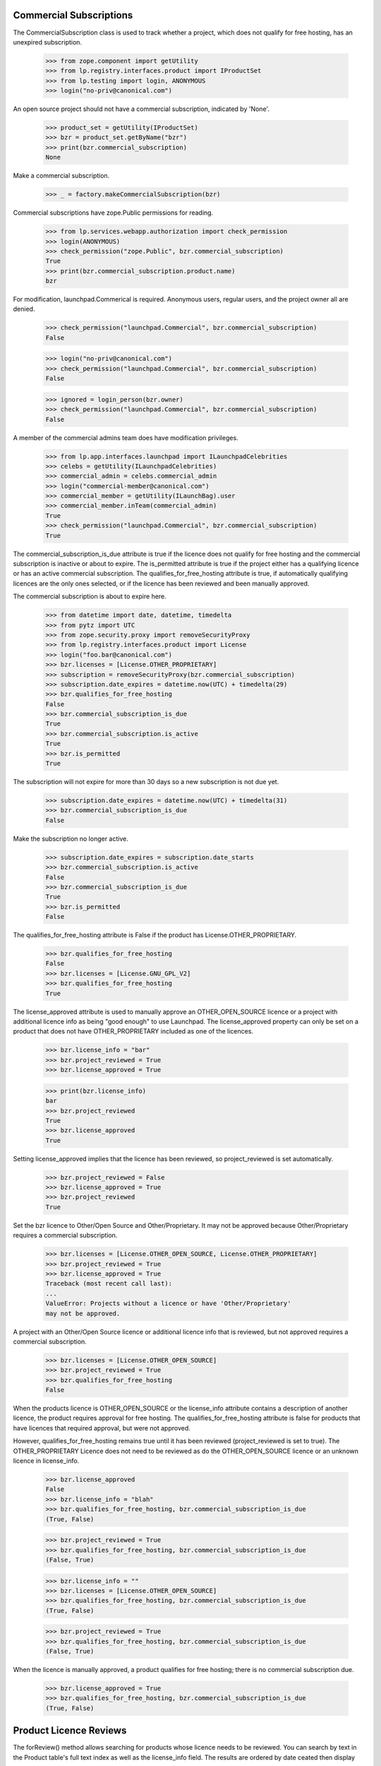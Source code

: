 ========================
Commercial Subscriptions
========================

The CommercialSubscription class is used to track whether a project,
which does not qualify for free hosting, has an unexpired subscription.

    >>> from zope.component import getUtility
    >>> from lp.registry.interfaces.product import IProductSet
    >>> from lp.testing import login, ANONYMOUS
    >>> login("no-priv@canonical.com")

An open source project should not have a commercial subscription,
indicated by 'None'.

    >>> product_set = getUtility(IProductSet)
    >>> bzr = product_set.getByName("bzr")
    >>> print(bzr.commercial_subscription)
    None

Make a commercial subscription.

    >>> _ = factory.makeCommercialSubscription(bzr)

Commercial subscriptions have zope.Public permissions for reading.

    >>> from lp.services.webapp.authorization import check_permission
    >>> login(ANONYMOUS)
    >>> check_permission("zope.Public", bzr.commercial_subscription)
    True
    >>> print(bzr.commercial_subscription.product.name)
    bzr

For modification, launchpad.Commerical is required.  Anonymous users,
regular users, and the project owner all are denied.

    >>> check_permission("launchpad.Commercial", bzr.commercial_subscription)
    False

    >>> login("no-priv@canonical.com")
    >>> check_permission("launchpad.Commercial", bzr.commercial_subscription)
    False

    >>> ignored = login_person(bzr.owner)
    >>> check_permission("launchpad.Commercial", bzr.commercial_subscription)
    False

A member of the commercial admins team does have modification privileges.

    >>> from lp.app.interfaces.launchpad import ILaunchpadCelebrities
    >>> celebs = getUtility(ILaunchpadCelebrities)
    >>> commercial_admin = celebs.commercial_admin
    >>> login("commercial-member@canonical.com")
    >>> commercial_member = getUtility(ILaunchBag).user
    >>> commercial_member.inTeam(commercial_admin)
    True
    >>> check_permission("launchpad.Commercial", bzr.commercial_subscription)
    True

The commercial_subscription_is_due attribute is true if the licence
does not qualify for free hosting and the commercial subscription
is inactive or about to expire.  The is_permitted attribute is
true if the project either has a qualifying licence or has an active
commercial subscription. The qualifies_for_free_hosting attribute is
true, if automatically qualifying licences are the only ones selected,
or if the licence has been reviewed and been manually approved.

The commercial subscription is about to expire here.

    >>> from datetime import date, datetime, timedelta
    >>> from pytz import UTC
    >>> from zope.security.proxy import removeSecurityProxy
    >>> from lp.registry.interfaces.product import License
    >>> login("foo.bar@canonical.com")
    >>> bzr.licenses = [License.OTHER_PROPRIETARY]
    >>> subscription = removeSecurityProxy(bzr.commercial_subscription)
    >>> subscription.date_expires = datetime.now(UTC) + timedelta(29)
    >>> bzr.qualifies_for_free_hosting
    False
    >>> bzr.commercial_subscription_is_due
    True
    >>> bzr.commercial_subscription.is_active
    True
    >>> bzr.is_permitted
    True

The subscription will not expire for more than 30 days so a new
subscription is not due yet.

    >>> subscription.date_expires = datetime.now(UTC) + timedelta(31)
    >>> bzr.commercial_subscription_is_due
    False

Make the subscription no longer active.

    >>> subscription.date_expires = subscription.date_starts
    >>> bzr.commercial_subscription.is_active
    False
    >>> bzr.commercial_subscription_is_due
    True
    >>> bzr.is_permitted
    False

The qualifies_for_free_hosting attribute is False
if the product has License.OTHER_PROPRIETARY.

    >>> bzr.qualifies_for_free_hosting
    False
    >>> bzr.licenses = [License.GNU_GPL_V2]
    >>> bzr.qualifies_for_free_hosting
    True

The license_approved attribute is used to manually approve an
OTHER_OPEN_SOURCE licence or a project with additional licence info
as being "good enough" to use Launchpad. The license_approved property
can only be set on a product that does not have OTHER_PROPRIETARY
included as one of the licences.

    >>> bzr.license_info = "bar"
    >>> bzr.project_reviewed = True
    >>> bzr.license_approved = True

    >>> print(bzr.license_info)
    bar
    >>> bzr.project_reviewed
    True
    >>> bzr.license_approved
    True

Setting license_approved implies that the licence has been reviewed,
so project_reviewed is set automatically.

    >>> bzr.project_reviewed = False
    >>> bzr.license_approved = True
    >>> bzr.project_reviewed
    True

Set the bzr licence to Other/Open Source and Other/Proprietary.  It
may not be approved because Other/Proprietary requires a commercial
subscription.

    >>> bzr.licenses = [License.OTHER_OPEN_SOURCE, License.OTHER_PROPRIETARY]
    >>> bzr.project_reviewed = True
    >>> bzr.license_approved = True
    Traceback (most recent call last):
    ...
    ValueError: Projects without a licence or have 'Other/Proprietary'
    may not be approved.

A project with an Other/Open Source licence or additional licence info that
is reviewed, but not approved requires a commercial subscription.

    >>> bzr.licenses = [License.OTHER_OPEN_SOURCE]
    >>> bzr.project_reviewed = True
    >>> bzr.qualifies_for_free_hosting
    False

When the products licence is OTHER_OPEN_SOURCE or the license_info
attribute contains a description of another licence, the product
requires approval for free hosting. The qualifies_for_free_hosting
attribute is false for products that have licences that required
approval, but were not approved.

However, qualifies_for_free_hosting remains true until
it has been reviewed (project_reviewed is set to true). The
OTHER_PROPRIETARY Licence does not need to be reviewed as do the
OTHER_OPEN_SOURCE licence or an unknown licence in license_info.

    >>> bzr.license_approved
    False
    >>> bzr.license_info = "blah"
    >>> bzr.qualifies_for_free_hosting, bzr.commercial_subscription_is_due
    (True, False)

    >>> bzr.project_reviewed = True
    >>> bzr.qualifies_for_free_hosting, bzr.commercial_subscription_is_due
    (False, True)

    >>> bzr.license_info = ""
    >>> bzr.licenses = [License.OTHER_OPEN_SOURCE]
    >>> bzr.qualifies_for_free_hosting, bzr.commercial_subscription_is_due
    (True, False)

    >>> bzr.project_reviewed = True
    >>> bzr.qualifies_for_free_hosting, bzr.commercial_subscription_is_due
    (False, True)

When the licence is manually approved, a product qualifies for free
hosting; there is no commercial subscription due.

    >>> bzr.license_approved = True
    >>> bzr.qualifies_for_free_hosting, bzr.commercial_subscription_is_due
    (True, False)

=======================
Product Licence Reviews
=======================

The forReview() method allows searching for products whose licence needs to
be reviewed. You can search by text in the Product table's full text index
as well as the license_info field. The results are ordered by date ceated
then display name.

    >>> from lp.services.database.sqlbase import flush_database_updates
    >>> from datetime import timedelta
    >>> bzr.licenses = [License.GNU_GPL_V2, License.ECLIPSE]
    >>> flush_database_updates()
    >>> for product in product_set.forReview(
    ...     commercial_member, search_text="gnome"
    ... ):
    ...     print(product.displayname)
    python gnome2 dev
    Evolution
    GNOME Terminal
    Gnome Applets
    gnomebaker

The license_info field is also searched for matching search_text:

    >>> bzr.license_info = "Code in /contrib is under a mit-like licence."
    >>> for product in product_set.forReview(
    ...     commercial_member, search_text="mit"
    ... ):
    ...     print(product.name)
    bzr

The whiteboard field is also searched for matching search_text:

    >>> from lp.testing import celebrity_logged_in
    >>> with celebrity_logged_in("registry_experts"):
    ...     bzr.reviewer_whiteboard = (
    ...         "cc-nc discriminates against commercial uses."
    ...     )
    ...
    >>> for product in product_set.forReview(
    ...     commercial_member, search_text="cc-nc"
    ... ):
    ...     print(product.name)
    bzr

You can search for whether the product is active or not.

    >>> for product in product_set.forReview(commercial_member, active=False):
    ...     print(product.name)
    ...
    python-gnome2-dev
    unassigned

You can search for whether the product is marked reviewed or not.

    >>> for product in product_set.forReview(
    ...     commercial_member, project_reviewed=True
    ... ):
    ...     print(product.name)
    python-gnome2-dev
    unassigned
    alsa-utils
    obsolete-junk

You can search for products by licence. This will match products with
any one of the licences listed.

    >>> for product in product_set.forReview(
    ...     commercial_member, licenses=[License.GNU_GPL_V2, License.BSD]
    ... ):
    ...     print(product.name)
    bzr

It is possible to search for problem project that have been reviewed, but
not approved

    >>> for product in product_set.forReview(
    ...     commercial_member, project_reviewed=True, license_approved=False
    ... ):
    ...     print(product.name)
    python-gnome2-dev
    unassigned
    alsa-utils

You can search for products based on a date range in which the product
was created.

    >>> for product in product_set.forReview(
    ...     commercial_member,
    ...     search_text="bzr",
    ...     created_after=bzr.datecreated,
    ...     created_before=bzr.datecreated,
    ... ):
    ...     print(product.name)
    bzr

You can search for products based on the expiration date of
its commercial subscription.

    >>> date_expires = bzr.commercial_subscription.date_expires
    >>> for product in product_set.forReview(
    ...     commercial_member,
    ...     search_text="bzr",
    ...     subscription_expires_after=date_expires,
    ...     subscription_expires_before=date_expires,
    ... ):
    ...     print(product.name)
    bzr

You can also search using a datetime.date object, since that is what
the web form delivers.

    >>> one_day = timedelta(days=1)
    >>> date_expires = date_expires.date()
    >>> early_date = date(1980, 1, 1)
    >>> late_date = date_expires + timedelta(days=365 * 100)
    >>> for product in product_set.forReview(
    ...     commercial_member,
    ...     search_text="bzr",
    ...     subscription_expires_after=date_expires,
    ...     subscription_expires_before=date_expires + one_day,
    ...     created_after=early_date,
    ...     created_before=late_date,
    ...     subscription_modified_after=early_date,
    ...     subscription_modified_before=late_date,
    ... ):
    ...     print(product.name)
    bzr

A reviewer can search for projects without a commercial subscription.

    >>> for product in product_set.forReview(
    ...     commercial_member,
    ...     has_subscription=False,
    ...     licenses=[License.OTHER_PROPRIETARY],
    ... ):
    ...     print(product.name)
    mega-money-maker

You can search for products based on the date when
their commercial subscription was modified.

    >>> date_last_modified = bzr.commercial_subscription.date_last_modified
    >>> for product in product_set.forReview(
    ...     commercial_member,
    ...     search_text="bzr",
    ...     subscription_modified_after=date_last_modified,
    ...     subscription_modified_before=date_last_modified,
    ... ):
    ...     print(product.name)
    bzr

All the products are returned when no parameters are passed in.

    >>> from lp.registry.model.product import Product
    >>> review_listing = product_set.forReview(commercial_member)
    >>> review_listing.count() == Product.select().count()
    True

The full text search will not match strings with dots in their name
but a clause is included to search specifically for the name.

    >>> new_product = factory.makeProduct(name="abc.com")
    >>> for product in product_set.forReview(
    ...     commercial_member, search_text="abc.com"
    ... ):
    ...     print(product.name)
    abc.com

The use of 'forReview' is limited to users with launchpad.Moderate.
No Privileges Person cannot access 'forReview'.

    >>> login("no-priv@canonical.com")
    >>> check_permission("launchpad.Moderate", product_set)
    False
    >>> gnome = product_set.forReview(commercial_member, search_text="gnome")
    Traceback (most recent call last):
    ...
    zope.security.interfaces.Unauthorized: ... 'forReview',
    'launchpad.Moderate'...

Members of the registry experts celebrity have permission to review
IProduct and IProjectGroup objects and access an IProjectGroupSet.

    >>> from lp.registry.interfaces.projectgroup import IProjectGroupSet

    >>> project_set = getUtility(IProjectGroupSet)
    >>> product = factory.makeProduct(name="dog")
    >>> project = factory.makeProject(name="cat")

    >>> registry_member = factory.makePerson()
    >>> registry = celebs.registry_experts
    >>> login("foo.bar@canonical.com")
    >>> ignored = registry.addMember(registry_member, registry.teamowner)
    >>> ignored = login_person(registry_member)
    >>> check_permission("launchpad.Moderate", project_set)
    True
    >>> check_permission("launchpad.Moderate", project)
    True
    >>> check_permission("launchpad.Moderate", product)
    True
